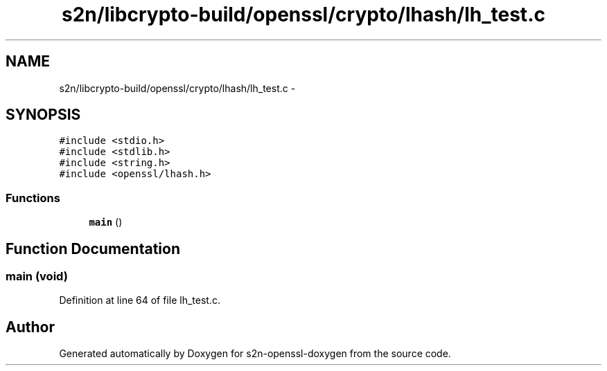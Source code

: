 .TH "s2n/libcrypto-build/openssl/crypto/lhash/lh_test.c" 3 "Thu Jun 30 2016" "s2n-openssl-doxygen" \" -*- nroff -*-
.ad l
.nh
.SH NAME
s2n/libcrypto-build/openssl/crypto/lhash/lh_test.c \- 
.SH SYNOPSIS
.br
.PP
\fC#include <stdio\&.h>\fP
.br
\fC#include <stdlib\&.h>\fP
.br
\fC#include <string\&.h>\fP
.br
\fC#include <openssl/lhash\&.h>\fP
.br

.SS "Functions"

.in +1c
.ti -1c
.RI "\fBmain\fP ()"
.br
.in -1c
.SH "Function Documentation"
.PP 
.SS "main (\fBvoid\fP)"

.PP
Definition at line 64 of file lh_test\&.c\&.
.SH "Author"
.PP 
Generated automatically by Doxygen for s2n-openssl-doxygen from the source code\&.
